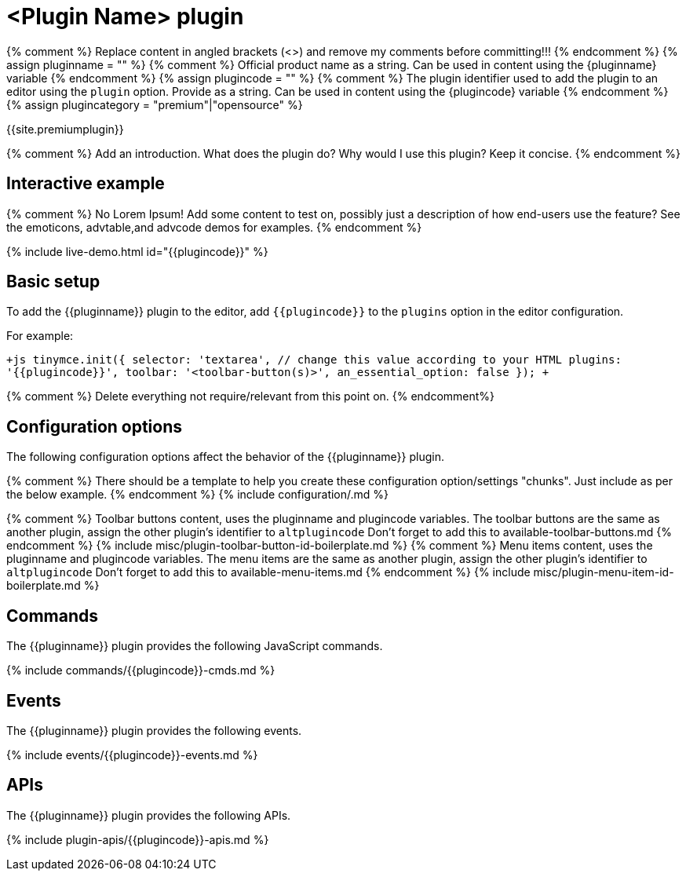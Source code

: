 = <Plugin Name> plugin
:description: <What does this plugin do? What is the benefit? (One sentence description)>.
:description_short: <Like description, but shorter (if possible)>.
:keywords: plugin <plugincode> etc.
:title_nav: <Plugin Name>

{% comment %} Replace content in angled brackets (<>) and remove my comments before committing!!! {% endcomment %}
{% assign pluginname = "+++<Plugin Name="">+++" %} {% comment %} Official product name as a string. Can be used in content using the \{pluginname} variable {% endcomment %} {% assign plugincode = "+++<plugincode>+++" %} {% comment %} The plugin identifier used to add the plugin to an editor using the `plugin` option. Provide as a string. Can be used in content using the \{plugincode} variable {% endcomment %} {% assign plugincategory = "premium"|"opensource" %}+++</plugincode>++++++</Plugin>+++

{{site.premiumplugin}}

{% comment %}
  Add an introduction. What does the plugin do? Why would I use this plugin? Keep it concise.
{% endcomment %}

== Interactive example

{% comment %}
  No Lorem Ipsum! Add some content to test on, possibly just a description of how end-users use the feature?
  See the emoticons, advtable,and advcode demos for examples.
{% endcomment %}

{% include live-demo.html id="{\{plugincode}}" %}

== Basic setup

To add the {\{pluginname}} plugin to the editor, add `+{{plugincode}}+` to the `plugins` option in the editor configuration.

For example:

`+js
tinymce.init({
  selector: 'textarea',  // change this value according to your HTML
  plugins: '{{plugincode}}',
  toolbar: '<toolbar-button(s)>',
  an_essential_option: false
});
+`

{% comment %} Delete everything not require/relevant from this point on. {% endcomment%}

== Configuration options

The following configuration options affect the behavior of the {\{pluginname}} plugin.

{% comment %}
  There should be a template to help you create these configuration option/settings "chunks".
  Just include as per the below example.
{% endcomment %}
{% include configuration/+++<setting-name-in-hyphen-case>+++.md %}+++</setting-name-in-hyphen-case>+++

{% comment %}
  Toolbar buttons content, uses the pluginname and plugincode variables.
  The toolbar buttons are the same as another plugin, assign the other plugin's identifier to `altplugincode`
  Don't forget to add this to available-toolbar-buttons.md
{% endcomment %}
{% include misc/plugin-toolbar-button-id-boilerplate.md %}
{% comment %}
  Menu items content, uses the pluginname and plugincode variables.
  The menu items are the same as another plugin, assign the other plugin's identifier to `altplugincode`
  Don't forget to add this to available-menu-items.md
{% endcomment %}
{% include misc/plugin-menu-item-id-boilerplate.md %}

== Commands

The {\{pluginname}} plugin provides the following JavaScript commands.

{% include commands/{\{plugincode}}-cmds.md %}

== Events

The {\{pluginname}} plugin provides the following events.

{% include events/{\{plugincode}}-events.md %}

== APIs

The {\{pluginname}} plugin provides the following APIs.

{% include plugin-apis/{\{plugincode}}-apis.md %}

